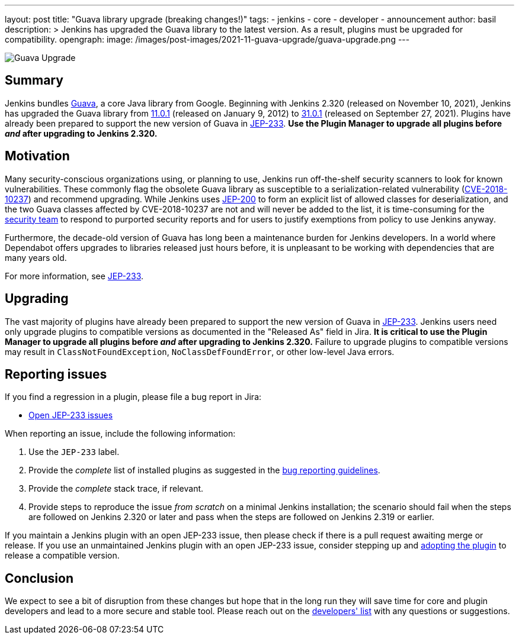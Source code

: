 ---
layout: post
title: "Guava library upgrade (breaking changes!)"
tags:
- jenkins
- core
- developer
- announcement
author: basil
description: >
  Jenkins has upgraded the Guava library to the latest version.
  As a result, plugins must be upgraded for compatibility.
opengraph:
  image: /images/post-images/2021-11-guava-upgrade/guava-upgrade.png
---

image:/images/post-images/2021-11-guava-upgrade/guava-upgrade.png[Guava Upgrade, role=center]

== Summary

Jenkins bundles https://guava.dev/[Guava], a core Java library from Google.
Beginning with Jenkins 2.320 (released on November 10, 2021), Jenkins has upgraded the Guava library from
link:https://github.com/google/guava/releases/tag/v11.0.1[11.0.1] (released on January 9, 2012) to
link:https://github.com/google/guava/releases/tag/v31.0.1[31.0.1] (released on September 27, 2021).
Plugins have already been prepared to support the new version of Guava in link:https://issues.jenkins.io/issues/?jql=labels%20in%20(JEP-233)[JEP-233].
**Use the Plugin Manager to upgrade all plugins before _and_ after upgrading to Jenkins 2.320.**

== Motivation

Many security-conscious organizations using, or planning to use, Jenkins run off-the-shelf security scanners to look for known vulnerabilities.
These commonly flag the obsolete Guava library as susceptible to a serialization-related vulnerability (https://github.com/google/guava/wiki/CVE-2018-10237[CVE-2018-10237]) and recommend upgrading.
While Jenkins uses link:/blog/2018/03/15/jep-200-lts/[JEP-200] to form an explicit list of allowed classes for deserialization,
and the two Guava classes affected by CVE-2018-10237 are not and will never be added to the list,
it is time-consuming for the link:/security/team/[security team] to respond to purported security reports
and for users to justify exemptions from policy to use Jenkins anyway.

Furthermore, the decade-old version of Guava has long been a maintenance burden for Jenkins developers.
In a world where Dependabot offers upgrades to libraries released just hours before,
it is unpleasant to be working with dependencies that are many years old.

For more information, see https://github.com/jenkinsci/jep/blob/master/jep/233/README.adoc[JEP-233].

== Upgrading

The vast majority of plugins have already been prepared to support the new version of Guava in link:https://issues.jenkins.io/issues/?jql=labels%20in%20(JEP-233)[JEP-233].
Jenkins users need only upgrade plugins to compatible versions as documented in the "Released As" field in Jira.
**It is critical to use the Plugin Manager to upgrade all plugins before _and_ after upgrading to Jenkins 2.320.**
Failure to upgrade plugins to compatible versions may result in `ClassNotFoundException`, `NoClassDefFoundError`, or other low-level Java errors.

== Reporting issues

If you find a regression in a plugin, please file a bug report in Jira:

* link:https://issues.jenkins.io/issues/?jql=labels%20in%20(JEP-233)%20and%20status%20not%20in%20(resolved%2C%20closed)[Open JEP-233 issues]

When reporting an issue, include the following information:

. Use the `JEP-233` label.
. Provide the _complete_ list of installed plugins as suggested in the link:/doc/book/system-administration/diagnosing-errors/#how-to-report-a-bug[bug reporting guidelines].
. Provide the _complete_ stack trace, if relevant.
. Provide steps to reproduce the issue _from scratch_ on a minimal Jenkins installation; the scenario should fail when the steps are followed on Jenkins 2.320 or later and pass when the steps are followed on Jenkins 2.319 or earlier.

If you maintain a Jenkins plugin with an open JEP-233 issue,
then please check if there is a pull request awaiting merge or release.
If you use an unmaintained Jenkins plugin with an open JEP-233 issue,
consider stepping up and link:/doc/developer/plugin-governance/adopt-a-plugin/[adopting the plugin] to release a compatible version.

== Conclusion

We expect to see a bit of disruption from these changes
but hope that in the long run they will save time for core and plugin developers
and lead to a more secure and stable tool.
Please reach out on the link:/mailing-lists/[developers' list] with any questions or suggestions.
